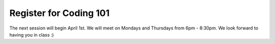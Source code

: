 Register for Coding 101
=======================

The next session will begin April 1st. We will meet on Mondays and Thursdays from 6pm - 8:30pm. We look forward to having you in class :)
